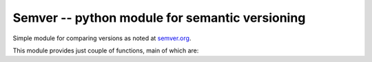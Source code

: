 =================================================
 Semver -- python module for semantic versioning 
=================================================

.. image:: https://travis-ci.org/k-bx/python-semver.svg?branch=master

Simple module for comparing versions as noted at
`semver.org <http://semver.org/>`_.

This module provides just couple of functions, main of which are:

..
    >>> import semver
    >>> semver.compare("1.0.0", "2.0.0")
    -1
    >>> semver.compare("2.0.0", "1.0.0")
    1
    >>> semver.compare("2.0.0", "2.0.0")
    0
    >>> semver.match("2.0.0", ">=1.0.0")
    True
    >>> semver.match("1.0.0", ">1.0.0")
    False
